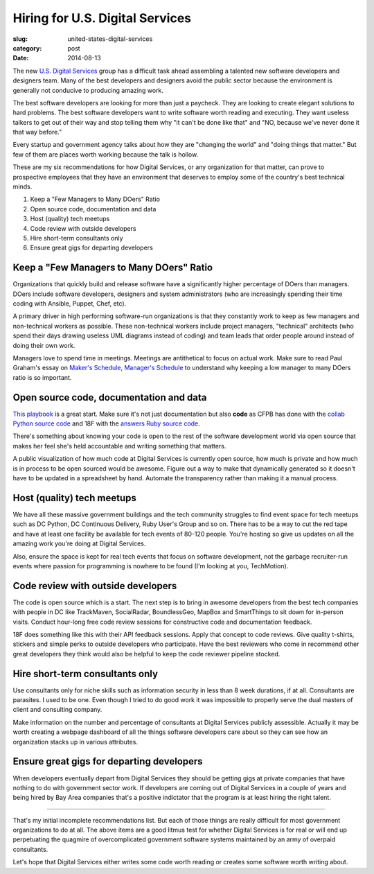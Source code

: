 Hiring for U.S. Digital Services
================================

:slug: united-states-digital-services
:category: post
:date: 2014-08-13

The new 
`U.S. Digital Services <http://www.washingtonpost.com/blogs/the-switch/wp/2014/08/11/white-house-launches-u-s-digital-service-with-healthcare-gov-fixer-at-the-helm/>`_ 
group has a difficult task ahead assembling a
talented new software developers and designers team. Many of the best 
developers and designers avoid the public sector because the environment 
is generally not conducive to producing amazing work.

The best software developers are looking for more than just a paycheck. They 
are looking to create elegant solutions to hard problems. The
best software developers want to write software worth reading and executing.
They want useless talkers to get out of their way and stop telling them why
"it can't be done like that" and "NO, because we've never done it that way 
before."

Every startup and government agency talks about how they
are "changing the world" and "doing things that matter." But few of them are
places worth working because the talk is hollow. 

These are my six recommendations for how Digital Services,
or any organization for that matter, can prove to prospective employees that
they have an environment that deserves to employ some of the country's 
best technical minds.

1. Keep a "Few Managers to Many DOers" Ratio
2. Open source code, documentation and data
3. Host (quality) tech meetups
4. Code review with outside developers
5. Hire short-term consultants only
6. Ensure great gigs for departing developers


Keep a "Few Managers to Many DOers" Ratio
-----------------------------------------
Organizations that quickly build and release software have a significantly
higher percentage of DOers than managers. DOers include software developers,
designers and system administrators (who are increasingly spending their time
coding with Ansible, Puppet, Chef, etc).

A primary driver in high performing software-run  organizations is that they 
constantly work to keep as few managers and non-technical workers as possible. 
These non-technical workers include project managers, "technical" architects 
(who spend their days drawing useless UML diagrams instead of coding) 
and team leads that order people around instead of doing their own work. 

Managers love to spend time in meetings. Meetings are antithetical to focus
on actual work. Make sure to read Paul Graham's essay on 
`Maker's Schedule, Manager's Schedule <http://www.paulgraham.com/makersschedule.html>`_ 
to understand why keeping a low manager to many DOers ratio is so important.


Open source code, documentation and data
----------------------------------------
`This playbook <https://github.com/whitehouse/playbook>`_ is a great start.
Make sure it's not just documentation but also **code** as CFPB has done 
with the `collab Python source code <https://github.com/cfpb/collab>`_ and 18F
with the `answers Ruby source code <https://github.com/18F/answers>`_.

There's something about knowing your code is open to the rest of the software
development world via open source that makes her feel she's held accountable
and writing something that matters.

A public visualization of how much code at Digital Services is currently open 
source, how much is private and how much is in process to be open sourced
would be awesome. Figure out a way to make that dynamically generated so it
doesn't have to be updated in a spreadsheet by hand. Automate the transparency
rather than making it a manual process.


Host (quality) tech meetups
---------------------------
We have all these massive government buildings and the tech community 
struggles to find event space for tech meetups such as DC Python, DC 
Continuous Delivery, Ruby User's Group and so on. There has to be a way to
cut the red tape and have at least one facility be available for tech events
of 80-120 people. You're hosting so give us updates on all the amazing work
you're doing at Digital Services.

Also, ensure the space is kept for real tech events that focus on software 
development, not the garbage recruiter-run events where passion for 
programming is nowhere to be found (I'm looking at you, TechMotion). 


Code review with outside developers
-----------------------------------
The code is open source which is a start. The next step is to bring in 
awesome developers from the best tech companies with people in DC like 
TrackMaven, SocialRadar, BoundlessGeo, MapBox and SmartThings to sit down for
in-person visits. Conduct hour-long free code review sessions for constructive
code and documentation feedback. 

18F does something like this with their API feedback sessions. Apply that 
concept to code reviews. Give quality t-shirts, stickers and simple perks 
to outside developers who participate. Have the best reviewers who come in
recommend other great developers they think would also be helpful to keep
the code reviewer pipeline stocked.


Hire short-term consultants only
--------------------------------
Use consultants only for niche skills such as information security in less than 
8 week durations, if at all. Consultants are parasites. I used to be one.
Even though I tried to do good work it was impossible to properly serve
the dual masters of client and consulting company.

Make information on the number and percentage of consultants at Digital 
Services publicly assessible. Actually it may be worth creating a webpage 
dashboard of all the things software developers care about so they can see 
how an organization stacks up in various attributes.


Ensure great gigs for departing developers
------------------------------------------
When developers eventually depart from Digital Services they should be getting 
gigs at private companies that have nothing to do with government sector 
work. If developers are coming out of Digital Services
in a couple of years and being hired by Bay Area companies that's a 
positive indictator that the program is at least hiring the right talent.


----

That's my initial incomplete recommendations list. But each of those things 
are really difficult for most government organizations to do at all. The above
items are a good litmus test for whether Digital Services is for real or 
will end up perpetuating the quagmire of overcomplicated government software 
systems maintained by an army of overpaid consultants. 

Let's hope that Digital Services either writes some code worth reading or 
creates some software worth writing about.

